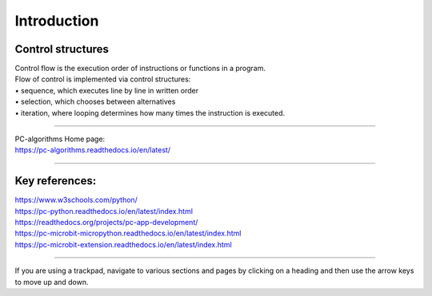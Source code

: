====================================================
Introduction
====================================================

Control structures
--------------------

| Control flow is the execution order of instructions or functions in a program. 
| Flow of control is implemented via control structures:
| • 	sequence, which executes line by line in written order
| • 	selection, which chooses between alternatives
| • 	iteration, where looping determines how many times the instruction is executed.

----

| PC-algorithms Home page:
| https://pc-algorithms.readthedocs.io/en/latest/

----

Key references:
--------------------

| https://www.w3schools.com/python/

| https://pc-python.readthedocs.io/en/latest/index.html
| https://readthedocs.org/projects/pc-app-development/

| https://pc-microbit-micropython.readthedocs.io/en/latest/index.html
| https://pc-microbit-extension.readthedocs.io/en/latest/index.html


----

If you are using a trackpad, navigate to various sections and pages by clicking on a heading and then use the arrow keys to move up and down.



